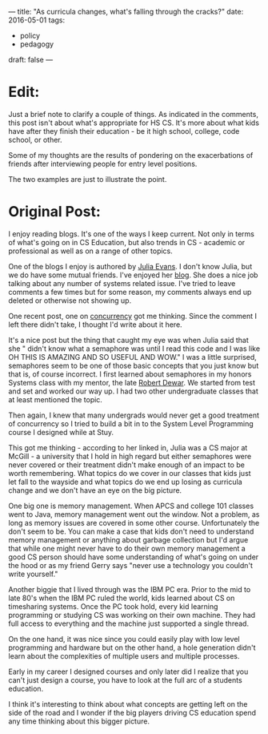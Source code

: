 ---
title: "As curricula changes, what's falling through the cracks?"
date: 2016-05-01
tags:
- policy
-  pedagogy
draft: false
---

* Edit:

Just a brief note to clarify a couple of things. As indicated in the
comments, this post isn't  about what's appropriate for HS CS. It's
more about what kids have after they finish their education - be it
high school, college, code school, or other.

Some of my thoughts are the results of pondering on the exacerbations
of friends after interviewing people for entry level positions.

The two examples are just to illustrate the point.


* Original Post:

I enjoy reading blogs. It's one of the ways I keep current. Not only
in terms of what's going on in CS Education, but also trends in CS -
academic or professional as well as on a range of other topics.

One of the blogs I enjoy is authored by [[https://twitter.com/b0rk][Julia Evans]]. I don't know
Julia, but we do have some mutual friends. I've enjoyed her [[http://jvns.ca][blog]]. She
does a nice job talking about any number of systems related
issue. I've tried to leave comments a few times but for some reason,
my comments always end up deleted or otherwise not showing up.

One recent post, one on [[http://jvns.ca/blog/2016/03/29/thread-pools-part-ii-i-love-blocking/][concurrency]] got me thinking. Since the comment
I left there didn't take, I thought I'd write about it here.

It's a nice post but the thing that caught my eye was when Julia
said that she " didn't know what a semaphore was until I read this
code and I was like OH THIS IS AMAZING AND SO USEFUL AND WOW." I was a
little surprised, semaphores seem to be one of those basic concepts
that you just know but that is, of course incorrect. I first learned
about semaphores in my honors Systems class with my mentor, the late
[[https://en.wikipedia.org/wiki/Robert_Dewar][Robert Dewar]]. We started from test and set and worked our way up. I
had two other undergraduate classes that at least mentioned the topic.

Then again, I knew that many undergrads would never get a good
treatment of concurrency so I tried to build a bit in to the System
Level Programming  course I designed while at Stuy.

This got me thinking - according to her linked in, Julia was a CS
major at McGill - a university that I hold in high regard but either
semaphores were never covered or their treatment didn't make enough of
an impact to be worth remembering. What topics do we cover in our
classes that kids just let fall to the wayside and what topics do we
end up losing as curricula change and we don't have an eye on the big
picture.

One big one is memory management. When APCS and college 101 classes
went to Java, memory management went out the window. Not a problem, as
long as memory issues are covered in some other course. Unfortunately
the don't seem to be. You can make a case that kids don't need to
understand memory management or anything about garbage collection but
I'd argue that while one might never have to do their own memory
management a good CS person should have some understanding of what's
going on under the hood or as my friend Gerry says "never use a
technology you couldn't write yourself."

Another biggie that I lived through was the IBM PC era. Prior to the
mid to late 80's when the IBM PC ruled the world, kids learned about
CS on timesharing systems. Once the PC took hold, every kid learning
programming or studying CS was working on their own machine. They had
full access to everything and the machine just supported a single
thread.

On the one hand, it was nice since you could easily play with low
level programming and hardware but on the other hand, a hole
generation didn't learn about the complexities of multiple users and
multiple processes.

Early in my career I designed courses and only later did I realize
that you can't just design a course, you have to look at the full arc
of a students education.

I think it's interesting to think about what concepts are getting left
on the side of the road and I wonder if the big players driving CS
education spend any time thinking about this bigger picture.





